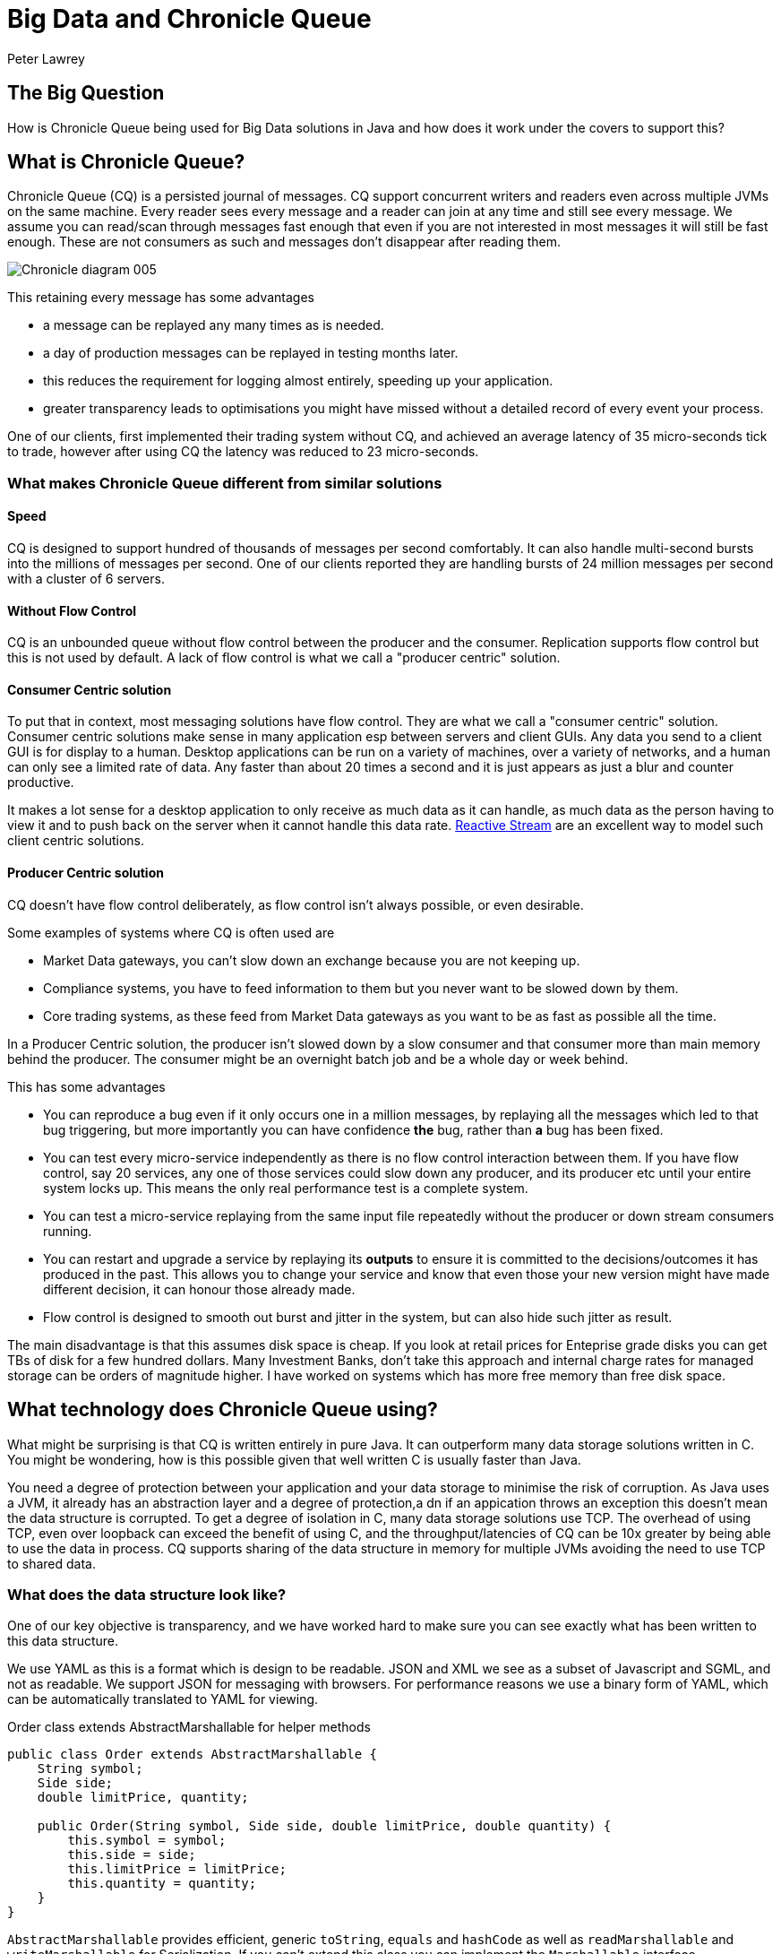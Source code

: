 = Big Data and Chronicle Queue
Peter Lawrey

== The Big Question

How is Chronicle Queue being used for Big Data solutions in Java and how does it work under the covers to support this?

== What is Chronicle Queue?

Chronicle Queue (CQ) is a persisted journal of messages.
CQ support concurrent writers and readers even across multiple JVMs on the same machine.
Every reader sees every message and a reader can join at any time and still see every message.
We assume you can read/scan through messages fast enough that even if you are not interested in most messages it will still be fast enough.
These are not consumers as such and messages don't disappear after reading them.

image::http://chronicle.software/wp-content/uploads/2014/07/Chronicle-diagram_005.jpg[align=center]

This retaining every message has some advantages

- a message can be replayed any many times as is needed.
- a day of production messages can be replayed in testing months later.
- this reduces the requirement for logging almost entirely, speeding up your application.
- greater transparency leads to optimisations you might have missed without a detailed record of every event your process.

One of our clients, first implemented their trading system without CQ, and achieved an average latency of 35 micro-seconds tick to trade,
however after using CQ the latency was reduced to 23 micro-seconds.

=== What makes Chronicle Queue different from similar solutions

==== Speed

CQ is designed to support hundred of thousands of messages per second comfortably.
It can also handle multi-second bursts into the millions of messages per second.
One of our clients reported they are handling bursts of 24 million messages per second with a cluster of 6 servers.

==== Without Flow Control

CQ is an unbounded queue without flow control between the producer and the consumer.
Replication supports flow control but this is not used by default.
A lack of flow control is what we call a "producer centric" solution.

==== Consumer Centric solution

To put that in context, most messaging solutions have flow control.  They are what we call a "consumer centric" solution.
Consumer centric solutions make sense in many application esp between servers and client GUIs.
Any data you send to a client GUI is for display to a human.
Desktop applications can be run on a variety of machines, over a variety of networks, and a human can only see a limited rate of data.
Any faster than about 20 times a second and it is just appears as just a blur and counter productive.

It makes a lot sense for a desktop application to only receive as much data as it can handle, as much data as the person having to view it and to push back on the server when it cannot handle this data rate.
http://www.reactive-streams.org/[Reactive Stream] are an excellent way to model such client centric solutions.

==== Producer Centric solution

CQ doesn't have flow control deliberately, as flow control isn't always possible, or even desirable.

Some examples of systems where CQ is often used are

- Market Data gateways, you can't slow down an exchange because you are not keeping up.
- Compliance systems, you have to feed information to them but you never want to be slowed down by them.
- Core trading systems, as these feed from Market Data gateways as you want to be as fast as possible all the time.

In a Producer Centric solution, the producer isn't slowed down by a slow consumer and that consumer more than main memory behind the producer. The consumer might be an overnight batch job and be a whole day or week behind.

This has some advantages

- You can reproduce a bug even if it only occurs one in a million messages, by replaying all the messages which led to that bug triggering, but more importantly you can have confidence *the* bug, rather than *a* bug has been fixed.
- You can test every micro-service independently as there is no flow control interaction between them. If you have flow control, say 20 services, any one of those services could slow down any producer, and its producer etc until your entire system locks up.  This means the only real performance test is a complete system.
- You can test a micro-service replaying from the same input file repeatedly without the producer or down stream consumers running.
- You can restart and upgrade a service by replaying its *outputs* to ensure it is committed to the decisions/outcomes it has produced in the past.  This allows you to change your service and know that even those your new version might have made different decision, it can honour those already made.
- Flow control is designed to smooth out burst and jitter in the system, but can also hide such jitter as result.

The main disadvantage is that this assumes disk space is cheap.  If you look at retail prices for Enteprise grade disks you can get TBs of disk for a few hundred dollars.
Many Investment Banks, don't take this approach and internal charge rates for managed storage can be orders of magnitude higher.
I have worked on systems which has more free memory than free disk space.

== What technology does Chronicle Queue using?

What might be surprising is that CQ is written entirely in pure Java.
It can outperform many data storage solutions written in C.
You might be wondering, how is this possible given that well written C is usually faster than Java.

You need a degree of protection between your application and your data storage to minimise the risk of corruption.
As Java uses a JVM, it already has an abstraction layer and a degree of protection,a dn if an appication throws an exception this doesn't mean the data structure is corrupted.
To get a degree of isolation in C, many data storage solutions use TCP.
The overhead of using TCP, even over loopback can exceed the benefit of using C,
and the throughput/latencies of CQ can be 10x greater by being able to use the data in process.
CQ supports sharing of the data structure in memory for multiple JVMs avoiding the need to use TCP to shared data.

=== What does the data structure look like?

One of our key objective is transparency, and we have worked hard to make sure you can see exactly what has been written to this data structure.

We use YAML as this is a format which is design to be readable.
JSON and XML we see as a subset of Javascript and SGML, and not as readable. We support JSON for messaging with browsers.
For performance reasons we use a binary form of YAML, which can be automatically translated to YAML for viewing.

.Order class extends AbstractMarshallable for helper methods
[source, java]
----
public class Order extends AbstractMarshallable {
    String symbol;
    Side side;
    double limitPrice, quantity;

    public Order(String symbol, Side side, double limitPrice, double quantity) {
        this.symbol = symbol;
        this.side = side;
        this.limitPrice = limitPrice;
        this.quantity = quantity;
    }
}
----

`AbstractMarshallable` provides efficient, generic `toString`, `equals` and `hashCode` as well as  `readMarshallable` and `writeMarshallable` for Serialization.  If you can't extend this class you can implement the `Marshallable` interface.

.Dump of a queue in a unit test
[source, java]
----
File dir = new File(OS.TARGET + "/deleteme-" + System.nanoTime());
try (ChronicleQueue queue = SingleChronicleQueueBuilder.binary(dir).build()) {
    ExcerptAppender appender = queue.createAppender();
    appender.writeDocument(new Order("Symbol", Side.Buy, 1.2345, 1e6)); // <1>
    appender.writeDocument(w -> w.write("newOrder").object(new Order("Symbol2", Side.Sell, 2.999, 10e6)));
    System.out.print(queue.dump());
}
----
<1> written as keys and values.
<2> written as a command message with a typed payload.

In a real unit test we would do an `assertEquals(expectedString, queue.dump());`

.Dump of the queue as YAML
[source, yaml]
----
--- !!meta-data #binary
header: !SCQStore {
  wireType: !WireType BINARY,
  writePosition: 413,
  roll: !SCQSRoll {
    length: 86400000,
    format: yyyyMMdd,
    epoch: 0
  },
  indexing: !SCQSIndexing {
    indexCount: !int 16384,
    indexSpacing: 16,
    index2Index: 0,
    lastIndex: 0
  },
  lastAcknowledgedIndexReplicated: 0
}
# position: 268
--- !!data #binary
symbol: Symbol
side: Buy
limitPrice: 1.2345
quantity: 1000000.0
# position: 329
--- !!data #binary
newOrder: !Order {
  symbol: Symbol2,
  side: Sell,
  limitPrice: 2.999,
  quantity: 10000000.0
}
...
# 83885663 bytes remaining
----

You will note that YAML supports; typed data, enumerated values, comments, and messages start and end markers.

=== Append only data structure

CQ is design for sequential writes and reads.  It also supports random access and updates in place although you cannot change the size of an existing entry. You can pad an entry for future use.
 This append only structure is more efficient for passing data between threads via the CPU L2 cache coherence bus and it can be faster than attempting to pass an object between threads as it avoid random access which can be common in Java objects where there can be a lof of reference chasing.

 It is also more efficient for persistence to disk as HDD and SSD are much efficient when accessed sequentially.  The append only structure makes replication much simpler as well.

=== Unbounded memory mapped files

CQ is built on a class called MappedBytes in Chronicle-Bytes.
This visualises the file to act as an unbounded array of bytes mapped to a file.
As you append data it will add memory mappings transparently.
The file grows as you write more data.

The key benefit of using memory mapped files, is you are no longer limited by the size of your JVM,
or even the size of your main memory.  You are only limit by the amount of disk space you have.
If you want to load 100 TB into a JVM for replay the OS does all the heavy lifting for you.

A benefit of using a memory mapped file is the ability to bind to a portion of memory to an object.
The key attributes in the header, are bound when first loading and after that whey work like a normal object, updating off heap memory and the file in a thread safe manner.
You can perform operations like compareAndSet, atomic add or set max value (a set which only ever increases the value).
As the data access is thread safe, it can be shared between threads, or processes as fast as the time it takes for an L2 cache miss, up to 25 nano-seconds.

=== The data structure in more detail

Each record is a "Size Prefixed Blob" where the first four bytes contain a 30 bit length of the message. The top two bits are used to record;

 - whether this message is user data or meta-data required to support the queue itself and
 - a bit to flag whether the message is complete or not.

When the message is not complete, it cannot be read.  However, if the length is known, a writer can skip such messages, attempt to write after it.
Say Thread1 is in the middle of writing a message, but it know how long it will be, it can write 4 bytes which indicate the length.
Thread2 can see that there will be a message and skip over it looking for a place to write.  This way multiple threads can be writing to the queue concurrently.
Any message which is detected as bad e.g. the thread died, can be marked as meta data and skipped by the reader.

There is a special value which is a "poison pill" value, which indicates the file has been rolled.
This ensures all writers and readers roll at the same point in a timely manner.

In the example above you can see the header

[source, yaml]
----
--- !!meta-data #binary # <1>
header: !SCQStore { # <2>
  wireType: !WireType BINARY,
  writePosition: 413, # <3>
  roll: !SCQSRoll { # <4>
    length: 86400000,
    format: yyyyMMdd,
    epoch: 0
  },
  indexing: !SCQSIndexing { # <5>
    indexCount: !int 16384,
    indexSpacing: 16,
    index2Index: 0,
    lastIndex: 0
  },
  lastAcknowledgedIndexReplicated: 0 # <6>
}
----
<1> the first message is meta data written in binary
<2> the type of header is aliased as the name SCQStore.
<3> the `writePosition` is the first bound value. It is the highest known byte which has been written to and is updated atomically.
<4> the roll cycle is daily.
<5> this class control how it will be indexed on demand.  This adds meta data entries for indexed lookup.
<6> this is the highest message index which was acknowledged by a replica.

For us a key feature of CQ is not just how the data structure is arranged,
but also how transparently this binary data structure can be inspected.

NOTE: The `SCQStore` "bootstraps" the queue itself.  If you provided another, custom implementation the queue could behave as you wish, provided it support the same interface.  The Rolling and Indexing strategies can also be customized.

If we look at the last message, you can see the message type, the type of the payload and the value of all the fields.

[source, java]
----
--- !!data #binary
newOrder: !Order {
  symbol: Symbol2,
  side: Sell,
  limitPrice: 2.999,
  quantity: 10000000.0
}
----

=== How do we reduce garbage?

Whe have a number of strategies, the key one being that we translate directly from on heap to off heap
and visa versa without the need to create any objects.
We use object pools where appropriate, and we support reading into mutable objects.
For text we support both a `String` pool and reading to/from `StringBuilder`


